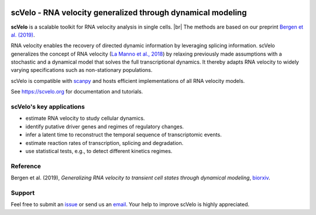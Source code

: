 |PyPI| |PyPIDownloads| |Docs| |travis|

scVelo - RNA velocity generalized through dynamical modeling
============================================================

.. raw:: html

    <img src="https://user-images.githubusercontent.com/31883718/67709134-a0989480-f9bd-11e9-8ae6-f6391f5d95a0.png" width="300px" align="left">


**scVelo** is a scalable toolkit for RNA velocity analysis in single cells. |br|
The methods are based on our preprint
`Bergen et al. (2019) <https://doi.org/10.1101/820936>`_.

RNA velocity enables the recovery of directed dynamic information by leveraging splicing information.
scVelo generalizes the concept of RNA velocity (`La Manno et al., 2018 <https://doi.org/10.1038/s41586-018-0414-6>`_)
by relaxing previously made assumptions with a stochastic and a dynamical model that solves the full
transcriptional dynamics. It thereby adapts RNA velocity to widely varying specifications such as non-stationary populations.

scVelo is compatible with scanpy_ and hosts efficient implementations of all RNA velocity models.

See `<https://scvelo.org>`_ for documentation and tutorials.

scVelo's key applications
-------------------------
- estimate RNA velocity to study cellular dynamics.
- identify putative driver genes and regimes of regulatory changes.
- infer a latent time to reconstruct the temporal sequence of transcriptomic events.
- estimate reaction rates of transcription, splicing and degradation.
- use statistical tests, e.g., to detect different kinetics regimes.

Reference
---------
Bergen et al. (2019), *Generalizing RNA velocity to transient cell states through dynamical modeling*,
`biorxiv <https://doi.org/10.1101/820936>`_.

Support
-------
Feel free to submit an `issue <https://github.com/theislab/scvelo/issues/new/choose>`_
or send us an `email <mailto:mail@scvelo.org>`_.
Your help to improve scVelo is highly appreciated.


.. |PyPI| image:: https://img.shields.io/pypi/v/scvelo.svg
   :target: https://pypi.org/project/scvelo

.. |PyPIDownloads| image:: https://pepy.tech/badge/scvelo
   :target: https://pepy.tech/project/scvelo

.. |Docs| image:: https://readthedocs.org/projects/scvelo/badge/?version=latest
   :target: https://scvelo.readthedocs.io

.. |travis| image:: https://travis-ci.org/theislab/scvelo.svg?branch=master
   :target: https://travis-ci.org/theislab/scvelo

.. _scanpy: https://scanpy.readthedocs.io

.. |br| raw:: html

  <br/>